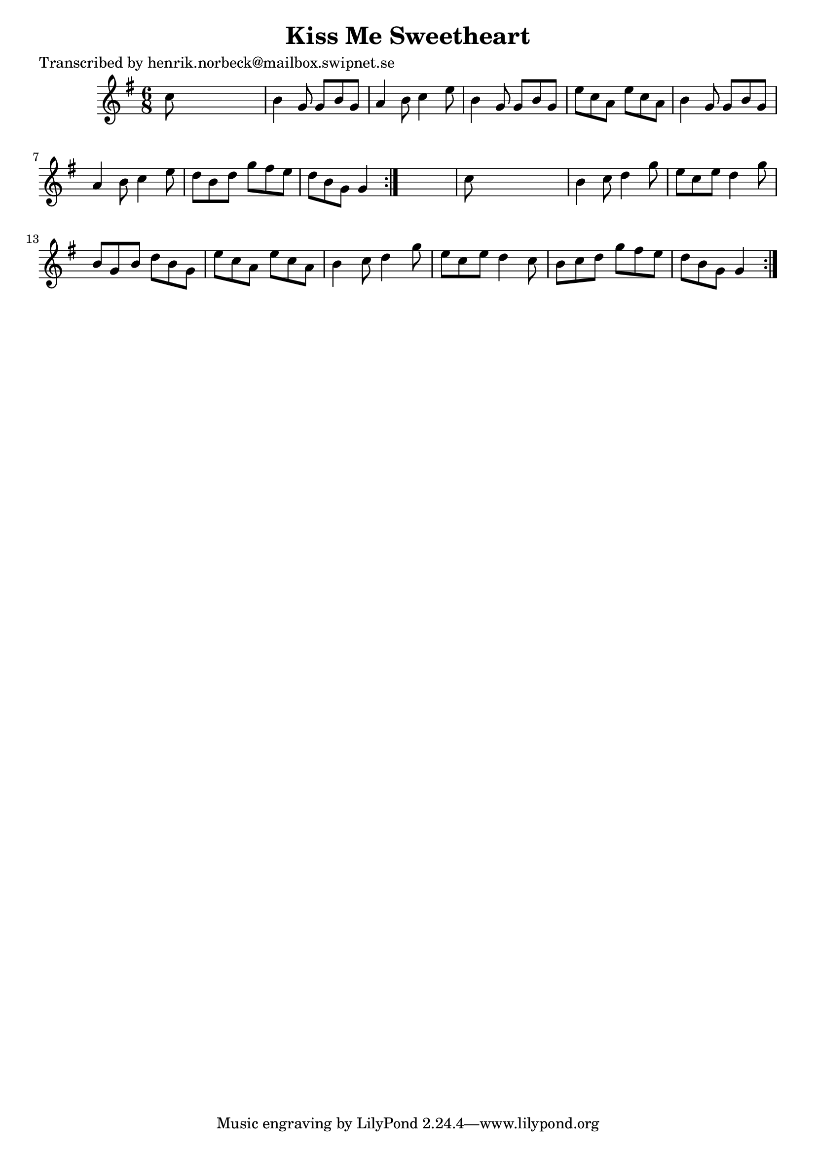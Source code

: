 
\version "2.16.2"
% automatically converted by musicxml2ly from xml/1082_hn.xml

%% additional definitions required by the score:
\language "english"


\header {
    poet = "Transcribed by henrik.norbeck@mailbox.swipnet.se"
    encoder = "abc2xml version 63"
    encodingdate = "2015-01-25"
    title = "Kiss Me Sweetheart"
    }

\layout {
    \context { \Score
        autoBeaming = ##f
        }
    }
PartPOneVoiceOne =  \relative c'' {
    \repeat volta 2 {
        \repeat volta 2 {
            \key g \major \time 6/8 c8 s8*5 | % 2
            b4 g8 g8 [ b8 g8 ] | % 3
            a4 b8 c4 e8 | % 4
            b4 g8 g8 [ b8 g8 ] | % 5
            e'8 [ c8 a8 ] e'8 [ c8 a8 ] | % 6
            b4 g8 g8 [ b8 g8 ] | % 7
            a4 b8 c4 e8 | % 8
            d8 [ b8 d8 ] g8 [ fs8 e8 ] | % 9
            d8 [ b8 g8 ] g4 }
        s8 | \barNumberCheck #10
        c8 s8*5 | % 11
        b4 c8 d4 g8 | % 12
        e8 [ c8 e8 ] d4 g8 | % 13
        b,8 [ g8 b8 ] d8 [ b8 g8 ] | % 14
        e'8 [ c8 a8 ] e'8 [ c8 a8 ] | % 15
        b4 c8 d4 g8 | % 16
        e8 [ c8 e8 ] d4 c8 | % 17
        b8 [ c8 d8 ] g8 [ fs8 e8 ] | % 18
        d8 [ b8 g8 ] g4 }
    }


% The score definition
\score {
    <<
        \new Staff <<
            \context Staff << 
                \context Voice = "PartPOneVoiceOne" { \PartPOneVoiceOne }
                >>
            >>
        
        >>
    \layout {}
    % To create MIDI output, uncomment the following line:
    %  \midi {}
    }

